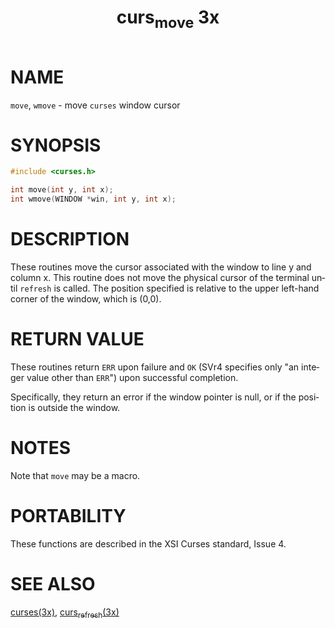#+TITLE: curs_move 3x
#+AUTHOR:
#+LANGUAGE: en
#+STARTUP: showall

* NAME

  =move=, =wmove= - move =curses= window cursor

* SYNOPSIS

  #+BEGIN_SRC c
    #include <curses.h>

    int move(int y, int x);
    int wmove(WINDOW *win, int y, int x);
  #+END_SRC

* DESCRIPTION

  These routines move the cursor associated with the window to line y
  and column x.  This routine does not move the physical cursor of the
  terminal until =refresh= is called.  The position specified is
  relative to the upper left-hand corner of the window, which is
  (0,0).

* RETURN VALUE

  These routines return =ERR= upon failure and =OK= (SVr4 specifies
  only "an integer value other than =ERR=") upon successful
  completion.

  Specifically, they return an error if the window pointer is null, or
  if the position is outside the window.

* NOTES

  Note that =move= may be a macro.

* PORTABILITY

  These functions are described in the XSI Curses standard, Issue 4.

* SEE ALSO

  [[file:ncurses.3x.org][curses(3x)]], [[file:curs_refresh.3x.org][curs_refresh(3x)]]
